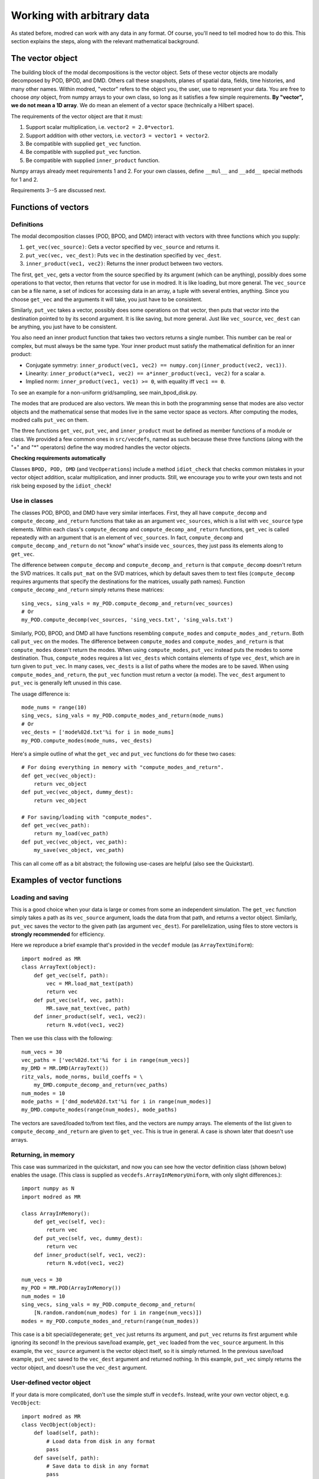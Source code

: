 ================================
Working with arbitrary data
================================

As stated before, modred can work with any data in any format.
Of course, you'll need to tell modred how to do this.
This section explains the steps, along with the relevant mathematical background.

-------------------
The vector object
-------------------

The building block of the modal decompositions is the vector object.
Sets of these vector objects are modally decomposed by POD, BPOD, and DMD.
Others call these snapshots, planes of spatial data, fields, time histories,
and many other names.
Within modred, "vector" refers to the object you, the user, use to represent your data.
You are free to choose *any* object, from numpy arrays to your own class, so long as
it satisfies a few simple requirements.
**By "vector", we do not mean a 1D array**. 
We do mean an element of a vector space (technically a Hilbert space).

The requirements of the vector object are that it must:


1. Support scalar multiplication, i.e. ``vector2 = 2.0*vector1``. 
2. Support addition with other vectors, i.e. ``vector3 = vector1 + vector2``.
3. Be compatible with supplied ``get_vec`` function.
4. Be compatible with supplied ``put_vec`` function.
5. Be compatible with supplied ``inner_product`` function.

Numpy arrays already meet requirements 1 and 2. 
For your own classes, define ``__mul__`` and ``__add__`` special methods for 1 and 2.

Requirements 3--5 are discussed next.

----------------------------
Functions of vectors
----------------------------


^^^^^^^^^^^^^^^^^^
Definitions
^^^^^^^^^^^^^^^^^^

The modal decomposition classes (POD, BPOD, and DMD) interact with vectors
with three functions which you supply:

1. ``get_vec(vec_source)``: Gets a vector specified by ``vec_source`` and returns it.
2. ``put_vec(vec, vec_dest)``: Puts ``vec`` in the destination specified by ``vec_dest``.
3. ``inner_product(vec1, vec2)``: Returns the inner product between two vectors.

The first, ``get_vec``, gets a vector from the source specified by its argument
(which can be anything), 
possibly does some operations to that vector, then returns that vector for use in modred.
It is like loading, but more general. 
The ``vec_source`` can be a file name, a set of indices for accessing data in an array,
a tuple with several entries, anything.
Since you choose ``get_vec`` and the arguments it will take, you just have to be consistent.

Similarly, ``put_vec`` takes a vector, possibly does some operations on that vector, 
then puts that vector into the destination pointed to by its second argument.
It is like saving, but more general.
Just like ``vec_source``, ``vec_dest`` can be anything, you just have to be consistent.

You also need an inner product function that takes two vectors returns a single number.
This number can be real or complex, but must always be the same type.
Your inner product must satisfy the mathematical definition for an inner product:

- Conjugate symmetry: 
  ``inner_product(vec1, vec2) == numpy.conj(inner_product(vec2, vec1))``.
- Linearity: ``inner_product(a*vec1, vec2) == a*inner_product(vec1, vec2)`` 
  for a scalar ``a``.
- Implied norm: ``inner_product(vec1, vec1) >= 0``, with equality iff ``vec1 == 0``.

To see an example for a non-uniform grid/sampling, see main_bpod_disk.py.

The modes that are produced are also vectors.
We mean this in both the programming sense that modes are also vector objects
and the mathematical sense that modes live in the same vector space as vectors.
After computing the modes, modred calls ``put_vec`` on them.

The three functions ``get_vec``, ``put_vec``, and  ``inner_product`` must be
defined as member functions of a module or class.
We provided a few common ones in ``src/vecdefs``, named as such because
these three functions (along with the "+" and "*" operators) define the
way modred handles the vector objects.


**Checking requirements automatically**

Classes ``BPOD, POD, DMD`` (and ``VecOperations``) include a method ``idiot_check``
that checks common mistakes in your vector object addition, scalar multiplication,
and inner products. 
Still, we encourage you to write your own tests and not risk being exposed
by the ``idiot_check``!




^^^^^^^^^^^^^^^^^^^^^
Use in classes
^^^^^^^^^^^^^^^^^^^^^

The classes POD, BPOD, and DMD have very similar interfaces.
First, they all have ``compute_decomp`` and ``compute_decomp_and_return``
functions that take as an argument ``vec_sources``, which is a list with 
``vec_source`` type elements.
Within each class's ``compute_decomp`` and ``compute_decomp_and_return``
functions, ``get_vec`` is called repeatedly with an argument that is an element of 
``vec_sources``.
In fact, ``compute_decomp`` and ``compute_decomp_and_return`` do not "know"
what's inside ``vec_sources``, they just pass its elements along to ``get_vec``.

The difference between ``compute_decomp`` and ``compute_decomp_and_return`` is
that ``compute_decomp`` doesn't return the SVD matrices. 
It calls ``put_mat`` on the SVD matrices, which by default saves them to text
files (``compute_decomp`` requires arguments that specify the destinations
for the matrices, usually path names).
Function ``compute_decomp_and_return`` simply returns these matrices::
  
  sing_vecs, sing_vals = my_POD.compute_decomp_and_return(vec_sources)
  # Or 
  my_POD.compute_decomp(vec_sources, 'sing_vecs.txt', 'sing_vals.txt')
  
Similarly, POD, BPOD, and DMD all have functions resembling 
``compute_modes`` and ``compute_modes_and_return``.
Both call ``put_vec`` on the modes.
The difference between ``compute_modes`` and ``compute_modes_and_return`` is
that ``compute_modes`` doesn't return the modes. 
When using ``compute_modes``, ``put_vec`` instead puts the modes to some destination.
Thus, ``compute_modes`` requires a list ``vec_dests`` which contains elements
of type ``vec_dest``, which are in turn given to ``put_vec``. 
In many cases, ``vec_dests`` is a list of paths where the modes are to be saved.
When using ``compute_modes_and_return``, the ``put_vec`` function must return
a vector (a mode). The ``vec_dest`` argument to ``put_vec`` is generally left
unused in this case.

The usage difference is::

  mode_nums = range(10)
  sing_vecs, sing_vals = my_POD.compute_modes_and_return(mode_nums)
  # Or
  vec_dests = ['mode%02d.txt'%i for i in mode_nums]
  my_POD.compute_modes(mode_nums, vec_dests)
  
Here's a simple outline of what the ``get_vec`` and ``put_vec`` functions
do for these two cases::

  # For doing everything in memory with "compute_modes_and_return".
  def get_vec(vec_object):
      return vec_object
  def put_vec(vec_object, dummy_dest):
      return vec_object
      
  # For saving/loading with "compute_modes".
  def get_vec(vec_path):
      return my_load(vec_path)
  def put_vec(vec_object, vec_path):
      my_save(vec_object, vec_path)

This can all come off as a bit abstract; the following use-cases are helpful 
(also see the Quickstart).


-------------------------------
Examples of vector functions
-------------------------------

^^^^^^^^^^^^^^^^^^^^^^^^^^^^^^^^^^^^^^^^^
Loading and saving
^^^^^^^^^^^^^^^^^^^^^^^^^^^^^^^^^^^^^^^^^

This is a good choice when your data is large or comes from some an independent
simulation.
The ``get_vec`` function simply takes a path as its ``vec_source`` argument,
loads the data from that path, and returns a vector object. 
Similarly, ``put_vec`` saves the vector to the given path (as argument
``vec_dest``). 
For parellelization, using files to store vectors is **strongly recommended**
for efficiency. 

Here we reproduce a brief example that's provided in the ``vecdef`` module 
(as ``ArrayTextUniform``)::

  import modred as MR
  class ArrayText(object):
      def get_vec(self, path):
          vec = MR.load_mat_text(path)
          return vec
      def put_vec(self, vec, path):
          MR.save_mat_text(vec, path)
      def inner_product(self, vec1, vec2):
          return N.vdot(vec1, vec2)

Then we use this class with the following::
          
  num_vecs = 30
  vec_paths = ['vec%02d.txt'%i for i in range(num_vecs)]
  my_DMD = MR.DMD(ArrayText())
  ritz_vals, mode_norms, build_coeffs = \
      my_DMD.compute_decomp_and_return(vec_paths)
  num_modes = 10
  mode_paths = ['dmd_mode%02d.txt'%i for i in range(num_modes)]
  my_DMD.compute_modes(range(num_modes), mode_paths)
     

The vectors are saved/loaded to/from text files, and the vectors are numpy 
arrays. 
The elements of the list given to ``compute_decomp_and_return`` are given
to ``get_vec``. This is true in general. 
A case is shown later that doesn't use arrays.

^^^^^^^^^^^^^^^^^^^^^^^^^^^^^^^^^^^^^^^^^
Returning, in memory
^^^^^^^^^^^^^^^^^^^^^^^^^^^^^^^^^^^^^^^^^

This case was summarized in the quickstart, and now you can see how the vector
definition class (shown below) enables the usage. 
(This class is supplied as ``vecdefs.ArrayInMemoryUniform``, with only slight 
differences.)::

  import numpy as N
  import modred as MR
  
  class ArrayInMemory():
      def get_vec(self, vec):
          return vec
      def put_vec(self, vec, dummy_dest):
          return vec
      def inner_product(self, vec1, vec2):
          return N.vdot(vec1, vec2)
  
  num_vecs = 30
  my_POD = MR.POD(ArrayInMemory())
  num_modes = 10
  sing_vecs, sing_vals = my_POD.compute_decomp_and_return(
      [N.random.random(num_modes) for i in range(num_vecs)])
  modes = my_POD.compute_modes_and_return(range(num_modes))          

This case is a bit special/degenerate; ``get_vec`` just returns its argument, and 
``put_vec`` returns its first argument while ignoring its second!
In the previous save/load example, ``get_vec`` loaded from the ``vec_source``
argument.
In this example, the ``vec_source`` argument is the vector object itself, so it is simply
returned.
In the previous save/load example, ``put_vec`` saved to the ``vec_dest``
argument and returned nothing.
In this example, ``put_vec`` simply returns the vector object, and doesn't use
the ``vec_dest`` argument.


^^^^^^^^^^^^^^^^^^^^^^^^^^^^^^^^^^^^^^^^^
User-defined vector object
^^^^^^^^^^^^^^^^^^^^^^^^^^^^^^^^^^^^^^^^^

If your data is more complicated, don't use the simple stuff in ``vecdefs``. 
Instead, write your own vector object, e.g. ``VecObject``::

  import modred as MR
  class VecObject(object):
      def load(self, path):
          # Load data from disk in any format
          pass
      def save(self, path):
          # Save data to disk in any format
          pass
      def inner_product(self, other_vec):
          # Take inner product of self with other_vec
          pass
      def __add__(self, other):
          # Return a new object that is the sum of self and other
          pass
      def __mul__(self, scalar):
          # Return a new object that is "self * scalar"
          pass
  
  
  class VecDefs(object):
      def get_vec(path):
          vec = VecObject()
          vec.load(path)
          return vec
      def put_vec(vec, path):
          vec.save(path)
      def inner_product(vec1, vec2):
          return vec1.inner_product(vec2)
  
  my_DMD = MR.DMD(VecDefs())
  # Generate vectors and save them to vec_paths.
  my_DMD.compute_decomp(vec_paths, 'ritz_vals.txt', 'mode_norms.txt', 
      'build_coeffs.txt')
  mode_nums = [1, 4, 0, 2, 10]
  mode_paths = ['mode%02d'%i for i in mode_nums]
  my_DMD.compute_modes(mode_nums, mode_paths)
  
  
^^^^^^^^^^^^^^^^^^^^^^^^^^^^^^^^^^^^^^^^^
Data class, in memory
^^^^^^^^^^^^^^^^^^^^^^^^^^^^^^^^^^^^^^^^^

Here are the beginnings of another way to bypass loading and saving by using
a ``DataClass``::
  
  class DataClass(object):
      def make_data(self, stuff):
          # Create the vecs to decompose into modes.
          pass
          
  class VecDefsDataClass(object):
      @staticmethod
      def get_vec(my_data_class_and_vec_attr):
          my_data_class = my_data_class_and_attr[0]
          attr = my_data_class_and_attr[1]
          return getattr(my_data_class, attr)
          
      @staticmethod
      def put_vec(vec, my_data_class_and_vec_attr):
          my_data_class = my_data_class_and_attr[0]
          attr = my_data_class_and_attr[1]
          setattr(my_data_class, attr, vec)
      
      @staticmethod
      def inner_product(vec1, vec2):
          # Some inner product
          pass

(The use of static methods isn't necessary, but is often appropriate.)

There are of course many other choices, these are just a 
few examples to help your understanding and inspire your own choices.



---------------------------------------
Summary and next steps
---------------------------------------

Summarizing, define

1. A vector object that has:
  1. vector addition ("+", ``__add__``)
  2. scalar multiplication ("*", ``__mul__``)
2. A vector defintion class or module that has:
  1. ``get_vec`` function
  2. ``put_vec`` function
  3. ``inner_product`` function

Then you can get started using any of the modal decomposition classes 
(POD, BPOD, and DMD)!
See the examples directory for more examples of how everything works 
together. 
The rest of this documentation details how to use each individual class and
method.


There has been essentially no discussion of ERA and OKID.
The documentation for the individual classes and functions should be sufficient.
